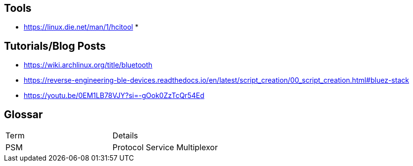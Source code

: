 == Tools

* https://linux.die.net/man/1/hcitool
* 

== Tutorials/Blog Posts

* https://wiki.archlinux.org/title/bluetooth
* https://reverse-engineering-ble-devices.readthedocs.io/en/latest/script_creation/00_script_creation.html#bluez-stack
* https://youtu.be/0EM1LB78VJY?si=-gOok0ZzTcQr54Ed

== Glossar

|===
|Term|Details
|PSM|Protocol Service Multiplexor
|===
